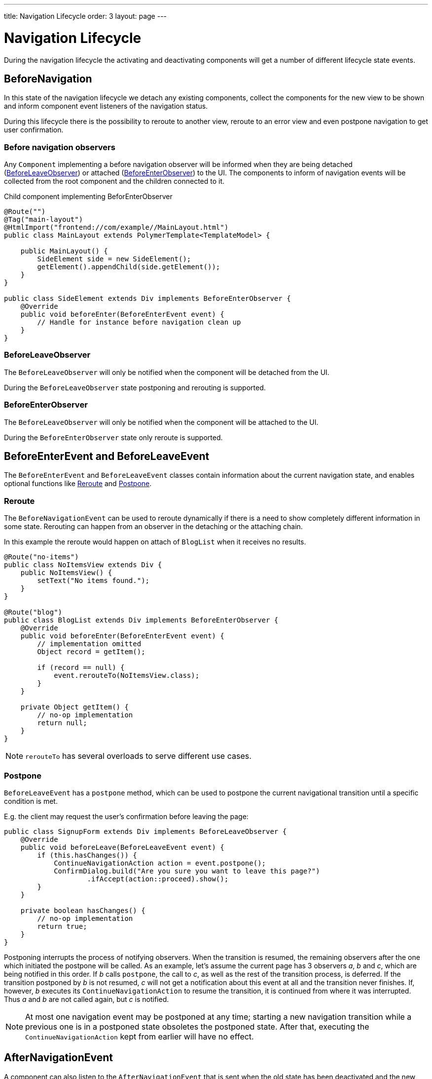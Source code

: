 ---
title: Navigation Lifecycle
order: 3
layout: page
---

ifdef::env-github[:outfilesuffix: .asciidoc]

= Navigation Lifecycle

During the navigation lifecycle the activating and deactivating components will
get a number of different lifecycle state events.

== BeforeNavigation

In this state of the navigation lifecycle we detach any existing components, collect
the components for the new view to be shown and inform component event listeners
of the navigation status.

During this lifecycle there is the possibility to reroute to another view, reroute to an
error view and even postpone navigation to get user confirmation.

=== Before navigation observers

Any `Component` implementing a before navigation observer will be informed when they
are being detached (<<detached>>) or attached (<<attached>>) to the UI. The components to inform of navigation
events will be collected from the root component and the children connected to it.

.Child component implementing BeforEnterObserver
[source,java]
----
@Route("")
@Tag("main-layout")
@HtmlImport("frontend://com/example//MainLayout.html")
public class MainLayout extends PolymerTemplate<TemplateModel> {

    public MainLayout() {
        SideElement side = new SideElement();
        getElement().appendChild(side.getElement());
    }
}

public class SideElement extends Div implements BeforeEnterObserver {
    @Override
    public void beforeEnter(BeforeEnterEvent event) {
        // Handle for instance before navigation clean up
    }
}
----

[#detached]
=== BeforeLeaveObserver
The `BeforeLeaveObserver` will only be
notified when the component will be detached from the UI.

During the `BeforeLeaveObserver` state postponing and rerouting is supported.

[#attached]
=== BeforeEnterObserver
The `BeforeLeaveObserver` will only be
notified when the component will be attached to the UI.

During the `BeforeEnterObserver` state only reroute is supported.

== BeforeEnterEvent and BeforeLeaveEvent

The `BeforeEnterEvent` and `BeforeLeaveEvent` classes contain information about the current navigation
state, and enables optional functions like <<reroute>> and <<postpone>>.

[#reroute]
=== Reroute
The `BeforeNavigationEvent` can be used to reroute dynamically if there is a need
to show completely different information in some state.
Rerouting can happen from an observer in the detaching or the attaching chain.

In this example the reroute would happen on attach of `BlogList` when it receives no results.
[source,java]
----
@Route("no-items")
public class NoItemsView extends Div {
    public NoItemsView() {
        setText("No items found.");
    }
}

@Route("blog")
public class BlogList extends Div implements BeforeEnterObserver {
    @Override
    public void beforeEnter(BeforeEnterEvent event) {
        // implementation omitted
        Object record = getItem();

        if (record == null) {
            event.rerouteTo(NoItemsView.class);
        }
    }

    private Object getItem() {
        // no-op implementation
        return null;
    }
}
----
[NOTE]
`rerouteTo` has several overloads to serve different use cases.

[#postpone]
=== Postpone
`BeforeLeaveEvent` has a `postpone` method, which can be used to postpone
the current navigational transition until a specific condition is met.

E.g. the client may request the user's confirmation before leaving the page:
[source,java]
----
public class SignupForm extends Div implements BeforeLeaveObserver {
    @Override
    public void beforeLeave(BeforeLeaveEvent event) {
        if (this.hasChanges()) {
            ContinueNavigationAction action = event.postpone();
            ConfirmDialog.build("Are you sure you want to leave this page?")
                    .ifAccept(action::proceed).show();
        }
    }

    private boolean hasChanges() {
        // no-op implementation
        return true;
    }
}
----
Postponing interrupts the process of notifying observers. When the transition is
resumed, the remaining observers after the one which initiated the postpone will be called.
As an example, let's assume the current page has 3 observers __a__, __b__ and __c__,
which are being notified in this order. If __b__ calls `postpone`, the call to __c__,
as well as the rest of the transition process, is deferred. If the transition
postponed by __b__ is not resumed, __c__ will not get a notification about this
event at all and the transition never finishes. If, however, __b__ executes its
`ContinueNavigationAction` to resume the transition, it is continued from
where it was interrupted. Thus __a__ and __b__ are not called again, but __c__ is notified.

[NOTE]
At most one navigation event may be postponed at any time; starting a new
navigation transition while a previous one is in a postponed state obsoletes
the postponed state. After that, executing the `ContinueNavigationAction` kept
from earlier will have no effect.

== AfterNavigationEvent

A component can also listen to the `AfterNavigationEvent` that is sent when the
old state has been deactivated and the new state has been attached and configured.

A good use case for this event is when you need to update menu selections.
When this method is triggered, it is guaranteed that there will be no further redirects,
so you can safely use the location returned by the `AfterNavigationEvent`.

As with `BeforeNavigationEvent`, `AfterNavigationEvent` can be set to any `Component` in
the activating chain.

[source,java]
----
public class SideMenu extends Div implements AfterNavigationObserver {
    Anchor blog = new Anchor("blog", "Blog");

    @Override
    public void afterNavigation(AfterNavigationEvent event) {
        boolean active = event.getLocation().getFirstSegment()
                .equals(blog.getHref());
        blog.getElement().getClassList().set("active", active);
    }
}
----
